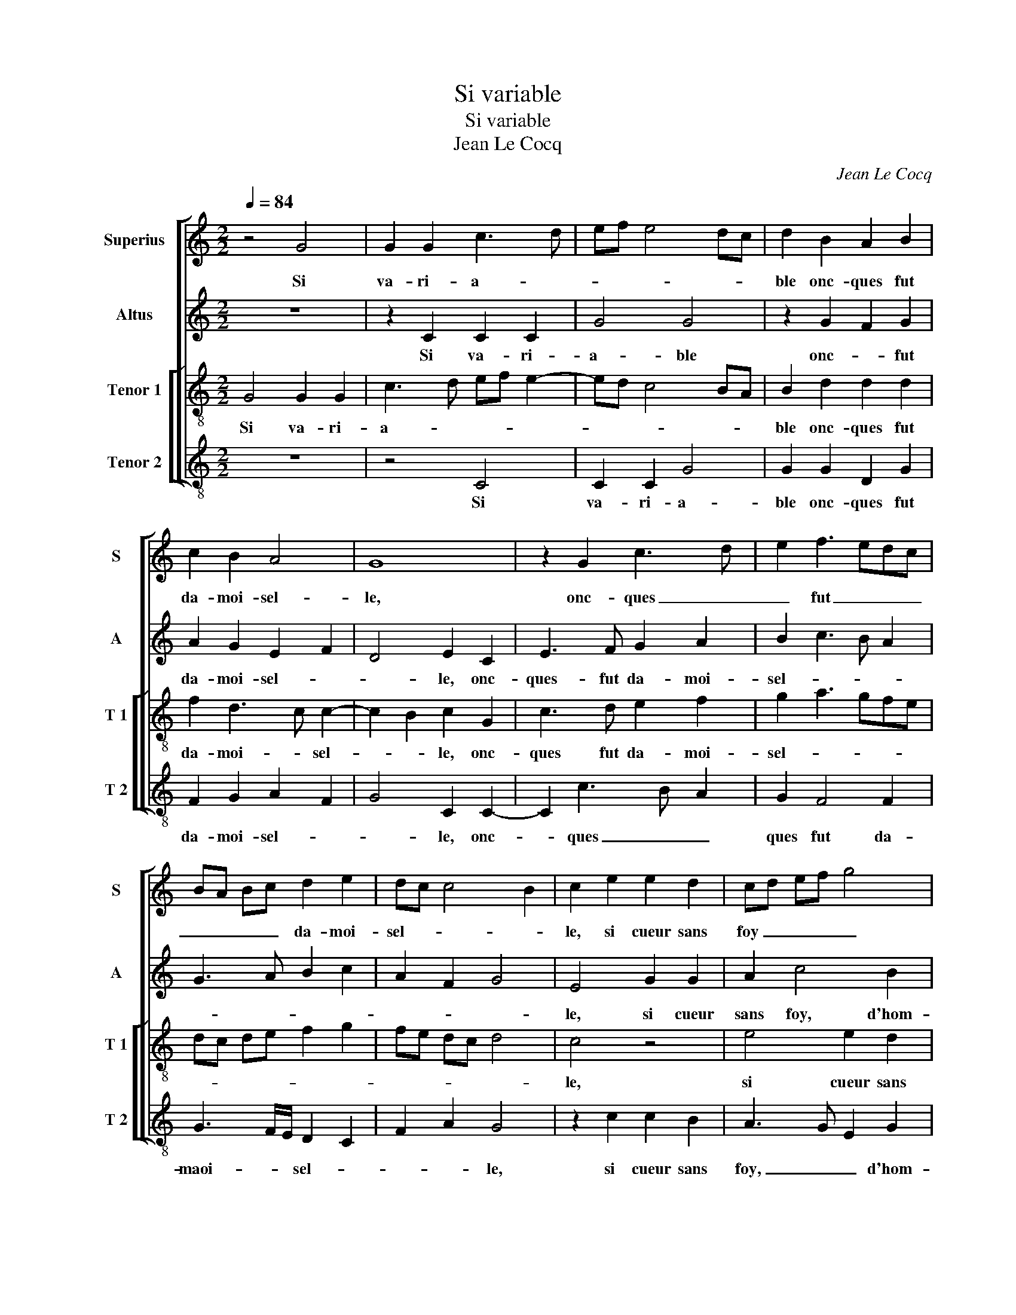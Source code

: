 X:1
T:Si variable
T:Si variable
T:Jean Le Cocq
C:Jean Le Cocq
%%score [ 1 2 [ 3 4 ] ]
L:1/8
Q:1/4=84
M:2/2
K:C
V:1 treble nm="Superius" snm="S"
V:2 treble nm="Altus" snm="A"
V:3 treble-8 nm="Tenor 1" snm="T 1"
V:4 treble-8 nm="Tenor 2" snm="T 2"
V:1
 z4 G4 | G2 G2 c3 d | ef e4 dc | d2 B2 A2 B2 | c2 B2 A4 | G8 | z2 G2 c3 d | e2 f3 edc | %8
w: Si|va- ri- a- *||ble onc- ques fut|da- moi- sel-|le,|onc- ques _|_ fut _ _ _|
 BA Bc d2 e2 | dc c4 B2 | c2 e2 e2 d2 | cd ef g4 | e4 e2 d2 | c3 d e2 f2 | d2 e3 d cB | c4 B4- | %16
w: _ _ _ _ da- moi-|sel- * * *|le, si cueur sans|foy _ _ _ _|si cueur sans|foy _ _ d'hom-|me fut _ a- *|prou- vé,|
 B4 z2 B2- | B2 B2 c4- | c2 BA B2 B2 | c6 B2 | A2 B2 c4 | d4 G2 g2 | g2 g2 e2 e2 |: e3 d c2 c2 | %24
w: _ si|_ fainct es-|* * * sprit en|corps plein|de cau- tel-|* le, fut|ja- mais veu en|vous, je l'ay trou-|
 B4 z2 g2 | g2 g2 e2 e2 | f4 e2 d2- | d2 c4 B2 | A4 G4- | G4 z2 g2 |1 g2 g2 e2 e2 :|2 G8- || G8- | %33
w: vé, fut|ja- mais veu en|vous, je l'ay|_ _ _|trou- vé,|_ fut|ja- mais veu en|vé.|_|
 G8 |] %34
w: |
V:2
 z8 | z2 C2 C2 C2 | G4 G4 | z2 G2 F2 G2 | A2 G2 E2 F2 | D4 E2 C2 | E3 F G2 A2 | B2 c3 B A2 | %8
w: |Si va- ri-|a- ble|onc- * fut|da- moi- sel- *|* le, onc-|ques- fut da- moi-|sel- * * *|
 G3 A B2 c2 | A2 F2 G4 | E4 G2 G2 | A2 c4 B2 | c2 c2 c2 B2 | A2 c4 A2 | BA GF E2 G2- | G2 F2 G4- | %16
w: ||le, si cueur|sans foy, d'hom-|me fut a- prou-|* vé, fut|a- * * * * *|* prou- vé,|
 G4 z2 D2 | G4 G4 | G4 z2 G2 | G6 G2 | F2 G2 A3 G | F4 E4- | E4 z2 c2 |: c2 c2 G2 G2 | G3 F E2 D2 | %25
w: _ si|fainct es-|prit en|corps plein|de cau- tel- *|* le,|_ fut|ja- mais veu en|vous, le l'ay trou-|
 E2 G2 G2 G2 | A4 G4 | A2 A2 G3 F | E2 F2 E2 D2- | DC C4 B,2 |1 C4 z2 c2 :|2 E2 F2 D2 B,2 || %32
w: vé, fut ja- mais|veu en|vous, je l'ay _|_ _ _ _|* * * trou-|vé, fut|(ay) _ _ _|
 E4 D4 | E8 |] %34
w: _ trou-|vé.|
V:3
 G4 G2 G2 | c3 d ef e2- | ed c4 BA | B2 d2 d2 d2 | f2 d3 c c2- | c2 B2 c2 G2 | c3 d e2 f2 | %7
w: Si va- ri-|a- * * * *||ble onc- ques fut|da- moi- * sel-|* * le, onc-|ques fut da- moi-|
 g2 a3 gfe | dc de f2 g2 | fe dc d4 | c4 z4 | e4 e2 d2 | cd ef g4 | e2 a2 g2 f2 | gfed c4- | %15
w: sel- * * * *|||le,|si cueur sans|foy _ _ _ _|d'hom- * me fut|a- * * * *|
 c2 c2 d4- | d2 d2 B4 | e8 | d6 d2 | e6 d2 | c2 d3 c c2- | c2 B2 c4- | c4 z2 g2 |: g2 g2 e2 e2 | %24
w: * prou- vé,|_ si fainct|es-|prit en|corps plein|de- cau- * tel-|* * le,|_ fut|ja- mais veu en|
 d3 c B c2 B | c8 | z2 c2 c2 d2 | e2 f2 e2 d2- | d2 c4 B2 | e4 d4 |1 e4 z2 g2 :|2 dc c2 B2 d2- || %32
w: vous, je l'ay _ trou-|vé,|en vous je|l'ay _ _ _|_ _ _|* trou-|vé, fit|(ay) _ _ _ _|
 dc c4 B2 | c8 |] %34
w: _ _ _ trou-|vé.|
V:4
 z8 | z4 C4 | C2 C2 G4 | G2 G2 D2 G2 | F2 G2 A2 F2 | G4 C2 C2- | C2 c3 B A2 | G2 F4 F2 | %8
w: |Si|va- ri- a-|ble onc- ques fut|da- moi- sel- *|* le, onc-|* ques _ _|ques fut da-|
 G3 F/E/ D2 C2 | F2 A2 G4 | z2 c2 c2 B2 | A3 G E2 G2 | A2 c2 c2 G2 | A3 B c2 d2 | G2 c3 BAG | %15
w: maoi- * * sel- *|* * le,|si cueur sans|foy, _ _ d'hom-|me fut a- *|||
 A4 G4- | G4 z2 G2 | E4 C4 | G6 G2 | c6 G2 | A2 G2 F3 E | D4 C4- | C8 |: c4 c2 c2 | G2 G2 G2 G2 | %25
w: prou- vé,|_ si|fainct es-|prit en|corps plein|de cau- tel- *|* le,|_|fut ja- mais|veu en vous, je|
 C6 C2 | FGAB c2 B2 | A2 F2 G4 | A2 F2 G3 F | E2 C2 G4 |1 C8 :|2 A2 F2 G3 F || E2 C2 G4 | C8 |] %34
w: l'ay trou-|vé, _ _ _ _ _|en vous je|l'ay _ _ _|_ _ trou-|vé,|l'ay _ _ _|_ _ trou-|vé.|

